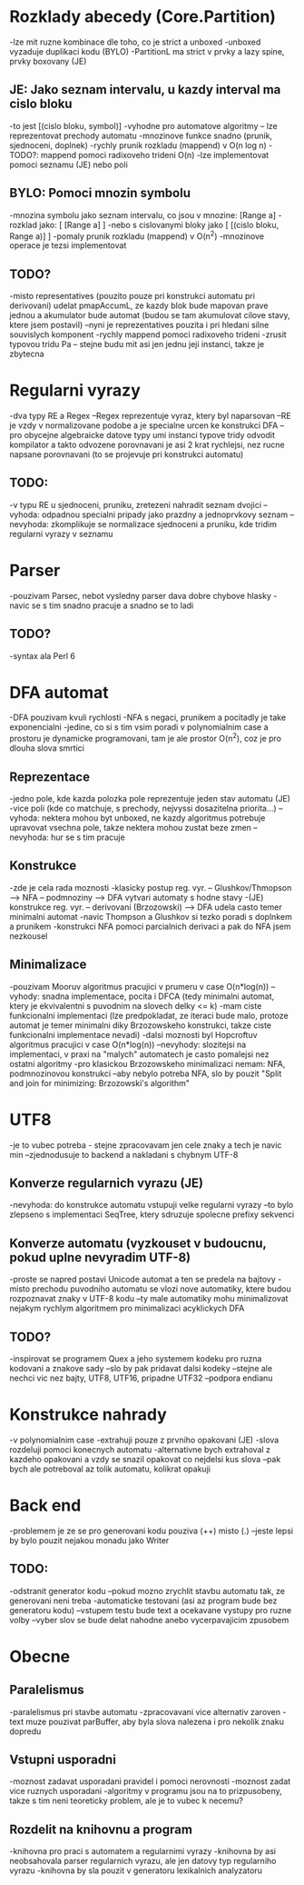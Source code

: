 * Rozklady abecedy (Core.Partition)
-lze mit ruzne kombinace dle toho, co je strict a unboxed
-unboxed vyzaduje duplikaci kodu (BYLO)
-PartitionL ma strict v prvky a lazy spine, prvky boxovany (JE)

** JE: Jako seznam intervalu, u kazdy interval ma cislo bloku
-to jest [(cislo bloku, symbol)]
-vyhodne pro automatove algoritmy -- lze reprezentovat prechody automatu
-mnozinove funkce snadno (prunik, sjednoceni, doplnek)
-rychly prunik rozkladu (mappend) v O(n log n)
-TODO?: mappend pomoci radixoveho trideni O(n)
-lze implementovat pomoci seznamu (JE) nebo poli

** BYLO: Pomoci mnozin symbolu
-mnozina symbolu jako seznam intervalu, co jsou v mnozine: [Range a]
-rozklad jako: [ [Range a] ]
-nebo s cislovanymi bloky jako [ [(cislo bloku, Range a)] ]
-pomaly prunik rozkladu (mappend) v O(n^2)
-mnozinove operace je tezsi implementovat

** TODO?
-misto representatives (pouzito pouze pri konstrukci automatu pri derivovani)
udelat pmapAccumL, ze kazdy blok bude mapovan prave jednou a akumulator bude
automat (budou se tam akumulovat cilove stavy, ktere jsem postavil)
--nyni je reprezentatives pouzita i pri hledani silne souvislych komponent
-rychly mappend pomoci radixoveho trideni
-zrusit typovou tridu Pa -- stejne budu mit asi jen jednu jeji instanci,
takze je zbytecna

* Regularni vyrazy
-dva typy RE a Regex
--Regex reprezentuje vyraz, ktery byl naparsovan
--RE je vzdy v normalizovane podobe a je specialne urcen ke konstrukci DFA
--pro obycejne algebraicke datove typy umi instanci typove tridy odvodit
kompilator a takto odvozene porovnavani je asi 2 krat rychlejsi, nez
rucne napsane porovnavani (to se projevuje pri konstrukci automatu)

** TODO:
-v typu RE u sjednoceni, pruniku, zretezeni nahradit seznam dvojici
--vyhoda: odpadnou specialni pripady jako prazdny a jednoprvkovy seznam
--nevyhoda: zkomplikuje se normalizace sjednoceni a pruniku, kde tridim
regularni vyrazy v seznamu

* Parser
-pouzivam Parsec, nebot vysledny parser dava dobre chybove hlasky
-navic se s tim snadno pracuje a snadno se to ladi

** TODO?
-syntax ala Perl 6

* DFA automat
-DFA pouzivam kvuli rychlosti
-NFA s negaci, prunikem a pocitadly je take exponencialni
-jedine, co si s tim vsim poradi v polynomialnim case a prostoru je
dynamicke programovani, tam je ale prostor O(n^2), coz je pro dlouha slova
smrtici

** Reprezentace
-jedno pole, kde kazda polozka pole reprezentuje jeden stav automatu (JE)
-vice poli (kde co matchuje, s prechody, nejvyssi dosazitelna priorita...)
--vyhoda: nektera mohou byt unboxed, ne kazdy algoritmus potrebuje upravovat
vsechna pole, takze nektera mohou zustat beze zmen
--nevyhoda: hur se s tim pracuje

** Konstrukce
-zde je cela rada moznosti
-klasicky postup reg. vyr. -- Glushkov/Thmopson --> NFA -- podmnoziny --> DFA
vytvari automaty s hodne stavy
-(JE) konstrukce reg. vyr. -- derivovani (Brzozowski) --> DFA udela casto
temer minimalni automat
-navic Thompson a Glushkov si tezko poradi s doplnkem a prunikem
-konstrukci NFA pomoci parcialnich derivaci a pak do NFA jsem nezkousel

** Minimalizace
-pouzivam Mooruv algoritmus pracujici v prumeru v case O(n*log(n))
--vyhody: snadna implementace, pocita i DFCA (tedy minimalni automat, ktery
je ekvivalentni s puvodnim na slovech delky <= k)
-mam ciste funkcionalni implementaci
(lze predpokladat, ze iteraci bude malo, protoze automat je temer minimalni
diky Brzozowskeho konstrukci, takze ciste funkcionalni implementace nevadi)
-dalsi moznosti byl Hopcroftuv algoritmus pracujici v case O(n*log(n))
--nevyhody: slozitejsi na implementaci, v praxi na "malych" automatech
je casto pomalejsi nez ostatni algoritmy
-pro klasickou Brzozowskeho minimalizaci nemam: NFA, podmnozinovou konstrukci
--aby nebylo potreba NFA, slo by pouzit "Split and join for minimizing:
Brzozowski's algorithm"

* UTF8
-je to vubec potreba - stejne zpracovavam jen cele znaky a tech je navic min
--zjednodusuje to backend a nakladani s chybnym UTF-8

** Konverze regularnich vyrazu (JE)
-nevyhoda: do konstrukce automatu vstupuji velke regularni vyrazy
--to bylo zlepseno s implementaci SeqTree, ktery sdruzuje spolecne prefixy
sekvenci

** Konverze automatu (vyzkouset v budoucnu, pokud uplne nevyradim UTF-8)
-proste se napred postavi Unicode automat a ten se predela na bajtovy
-misto prechodu puvodniho automatu se vlozi nove automatiky, ktere
budou rozpoznavat znaky v UTF-8 kodu
--ty male automatiky mohu minimalizovat nejakym rychlym algoritmem
pro minimalizaci acyklickych DFA

** TODO?
-inspirovat se programem Quex a jeho systemem kodeku pro ruzna kodovani
a znakove sady
--slo by pak pridavat dalsi kodeky
--stejne ale nechci vic nez bajty, UTF8, UTF16, pripadne UTF32
--podpora endianu

* Konstrukce nahrady
-v polynomialnim case
-extrahuji pouze z prvniho opakovani (JE)
-slova rozdeluji pomoci konecnych automatu
-alternativne bych extrahoval z kazdeho opakovani a vzdy
se snazil opakovat co nejdelsi kus slova
--pak bych ale potreboval az tolik automatu, kolikrat opakuji

* Back end
-problemem je ze se pro generovani kodu pouziva (++) misto (.)
--jeste lepsi by bylo pouzit nejakou monadu jako Writer

** TODO:
-odstranit generator kodu
--pokud mozno zrychlit stavbu automatu tak, ze generovani neni treba
-automaticke testovani (asi az program bude bez generatoru kodu)
--vstupem testu bude text a ocekavane vystupy pro ruzne volby
--vyber slov se bude delat nahodne anebo vycerpavajicim zpusobem

* Obecne

** Paralelismus
-paralelismus pri stavbe automatu
-zpracovavani vice alternativ zaroven
-text muze pouzivat parBuffer, aby byla slova nalezena i pro nekolik znaku
dopredu

** Vstupni usporadni
-moznost zadavat usporadani pravidel i pomoci nerovnosti
-moznost zadat vice ruznych usporadani
-algoritmy v programu jsou na to prizpusobeny, takze s tim neni teoreticky
problem, ale je to vubec k necemu?

** Rozdelit na knihovnu a program
-knihovna pro praci s automatem a regularnimi vyrazy
-knihovna by asi neobsahovala parser regularnich vyrazu, ale jen
datovy typ regularniho vyrazu
-knihovna by sla pouzit v generatoru lexikalnich analyzatoru
